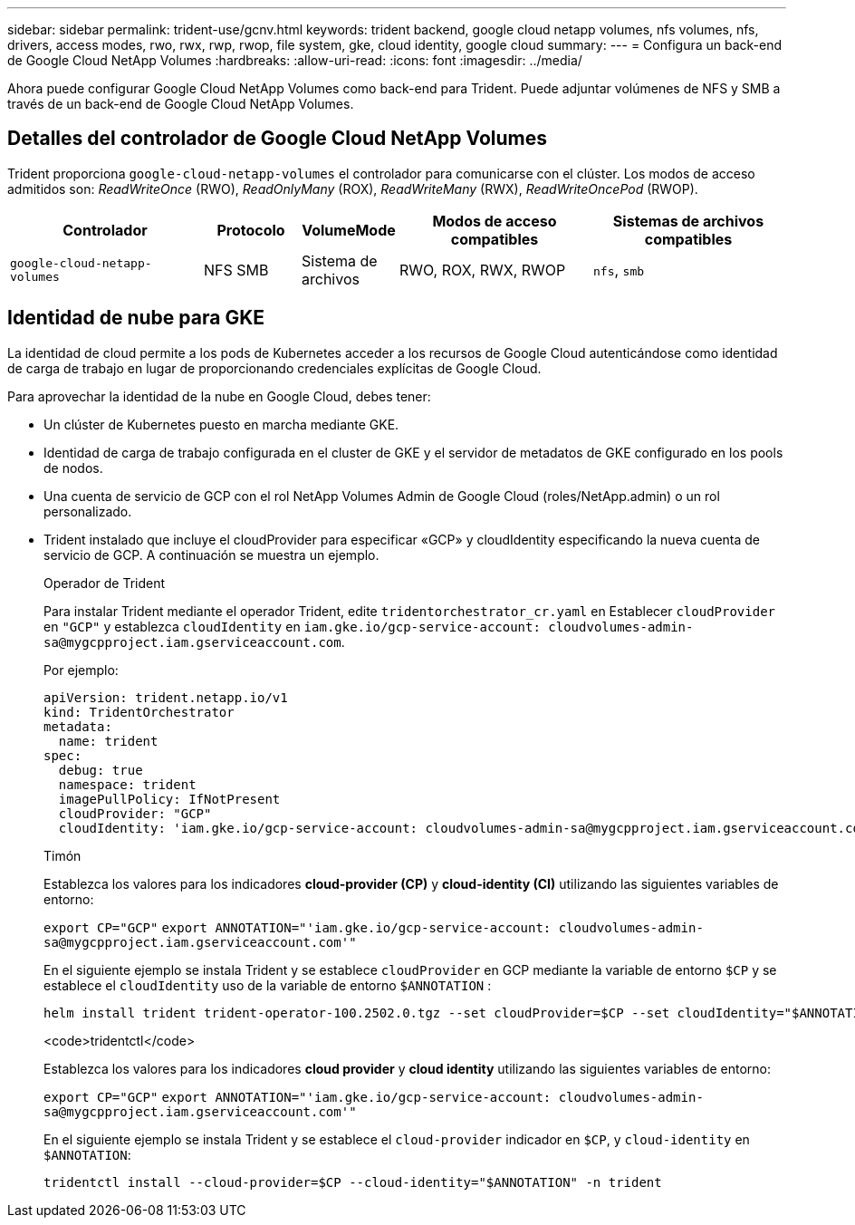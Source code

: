 ---
sidebar: sidebar 
permalink: trident-use/gcnv.html 
keywords: trident backend, google cloud netapp volumes, nfs volumes, nfs, drivers, access modes, rwo, rwx, rwp, rwop, file system, gke, cloud identity, google cloud 
summary:  
---
= Configura un back-end de Google Cloud NetApp Volumes
:hardbreaks:
:allow-uri-read: 
:icons: font
:imagesdir: ../media/


[role="lead"]
Ahora puede configurar Google Cloud NetApp Volumes como back-end para Trident. Puede adjuntar volúmenes de NFS y SMB a través de un back-end de Google Cloud NetApp Volumes.



== Detalles del controlador de Google Cloud NetApp Volumes

Trident proporciona `google-cloud-netapp-volumes` el controlador para comunicarse con el clúster. Los modos de acceso admitidos son: _ReadWriteOnce_ (RWO), _ReadOnlyMany_ (ROX), _ReadWriteMany_ (RWX), _ReadWriteOncePod_ (RWOP).

[cols="2, 1, 1, 2, 2"]
|===
| Controlador | Protocolo | VolumeMode | Modos de acceso compatibles | Sistemas de archivos compatibles 


| `google-cloud-netapp-volumes`  a| 
NFS
SMB
 a| 
Sistema de archivos
 a| 
RWO, ROX, RWX, RWOP
 a| 
`nfs`, `smb`

|===


== Identidad de nube para GKE

La identidad de cloud permite a los pods de Kubernetes acceder a los recursos de Google Cloud autenticándose como identidad de carga de trabajo en lugar de proporcionando credenciales explícitas de Google Cloud.

Para aprovechar la identidad de la nube en Google Cloud, debes tener:

* Un clúster de Kubernetes puesto en marcha mediante GKE.
* Identidad de carga de trabajo configurada en el cluster de GKE y el servidor de metadatos de GKE configurado en los pools de nodos.
* Una cuenta de servicio de GCP con el rol NetApp Volumes Admin de Google Cloud (roles/NetApp.admin) o un rol personalizado.
* Trident instalado que incluye el cloudProvider para especificar «GCP» y cloudIdentity especificando la nueva cuenta de servicio de GCP. A continuación se muestra un ejemplo.
+
[role="tabbed-block"]
====
.Operador de Trident
--
Para instalar Trident mediante el operador Trident, edite `tridentorchestrator_cr.yaml` en Establecer `cloudProvider` en `"GCP"` y establezca `cloudIdentity` en `iam.gke.io/gcp-service-account: \cloudvolumes-admin-sa@mygcpproject.iam.gserviceaccount.com`.

Por ejemplo:

[listing]
----
apiVersion: trident.netapp.io/v1
kind: TridentOrchestrator
metadata:
  name: trident
spec:
  debug: true
  namespace: trident
  imagePullPolicy: IfNotPresent
  cloudProvider: "GCP"
  cloudIdentity: 'iam.gke.io/gcp-service-account: cloudvolumes-admin-sa@mygcpproject.iam.gserviceaccount.com'
----
--
.Timón
--
Establezca los valores para los indicadores *cloud-provider (CP)* y *cloud-identity (CI)* utilizando las siguientes variables de entorno:

`export CP="GCP"`
`export ANNOTATION="'iam.gke.io/gcp-service-account: \cloudvolumes-admin-sa@mygcpproject.iam.gserviceaccount.com'"`

En el siguiente ejemplo se instala Trident y se establece `cloudProvider` en GCP mediante la variable de entorno `$CP` y se establece el `cloudIdentity` uso de la variable de entorno `$ANNOTATION` :

[listing]
----
helm install trident trident-operator-100.2502.0.tgz --set cloudProvider=$CP --set cloudIdentity="$ANNOTATION"
----
--
.<code>tridentctl</code>
--
Establezca los valores para los indicadores *cloud provider* y *cloud identity* utilizando las siguientes variables de entorno:

`export CP="GCP"`
`export ANNOTATION="'iam.gke.io/gcp-service-account: \cloudvolumes-admin-sa@mygcpproject.iam.gserviceaccount.com'"`

En el siguiente ejemplo se instala Trident y se establece el `cloud-provider` indicador en `$CP`, y `cloud-identity` en `$ANNOTATION`:

[listing]
----
tridentctl install --cloud-provider=$CP --cloud-identity="$ANNOTATION" -n trident
----
--
====

